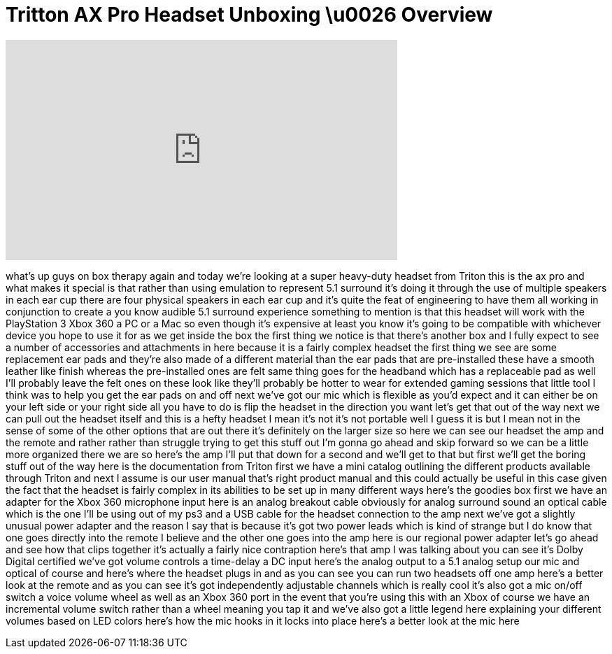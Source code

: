 = Tritton AX Pro Headset Unboxing \u0026 Overview
:published_at: 2011-02-17
:hp-alt-title: Tritton AX Pro Headset Unboxing \u0026 Overview
:hp-image: https://i.ytimg.com/vi/JmFY1r7-Hos/maxresdefault.jpg


++++
<iframe width="560" height="315" src="https://www.youtube.com/embed/JmFY1r7-Hos?rel=0" frameborder="0" allow="autoplay; encrypted-media" allowfullscreen></iframe>
++++

what's up guys on box therapy again and
today we're looking at a super
heavy-duty headset from Triton this is
the ax pro and what makes it special is
that rather than using emulation to
represent 5.1 surround it's doing it
through the use of multiple speakers in
each ear cup there are four physical
speakers in each ear cup and it's quite
the feat of engineering to have them all
working in conjunction to create a you
know audible 5.1 surround experience
something to mention is that this
headset will work with the PlayStation 3
Xbox 360 a PC or a Mac so even though
it's expensive at least you know it's
going to be compatible with whichever
device you hope to use it for as we get
inside the box the first thing we notice
is that there's another box and I fully
expect to see a number of accessories
and attachments in here because it is a
fairly complex headset the first thing
we see are some replacement ear pads and
they're also made of a different
material than the ear pads that are
pre-installed these have a smooth
leather like finish whereas the
pre-installed ones are felt same thing
goes for the headband which has a
replaceable pad as well I'll probably
leave the felt ones on these look like
they'll probably be hotter to wear for
extended gaming sessions that little
tool I think was to help you get the ear
pads on and off next we've got our mic
which is flexible as you'd expect and it
can either be on your left side or your
right side all you have to do is flip
the headset in the direction you want
let's get that out of the way next we
can pull out the headset itself
and this is a hefty headset I mean it's
not it's not portable well I guess it is
but I mean not in the sense of some of
the other options that are out there
it's definitely on the larger size so
here we can see our headset the amp and
the remote and rather rather than
struggle trying to get this stuff out
I'm gonna go ahead and skip forward so
we can be a little more organized there
we are so here's the amp I'll put that
down for a second and we'll get to that
but first we'll get the boring stuff out
of the way here is the documentation
from Triton first we have a mini catalog
outlining the different products
available through Triton and next I
assume is our user manual that's right
product manual and this could actually
be useful in this case given the fact
that the headset is fairly complex in
its abilities to be set up in many
different ways
here's the goodies box first we have an
adapter for the Xbox 360 microphone
input here is an analog breakout cable
obviously for analog surround sound an
optical cable which is the one I'll be
using out of my ps3 and a USB cable for
the headset connection to the amp next
we've got a slightly unusual power
adapter and the reason I say that is
because it's got two power leads which
is kind of strange but I do know that
one goes directly into the remote I
believe and the other one goes into the
amp here is our regional power adapter
let's go ahead and see how that clips
together it's actually a fairly nice
contraption here's that amp I was
talking about you can see it's Dolby
Digital certified we've got volume
controls
a time-delay a DC input here's the
analog output to a 5.1 analog setup our
mic and optical of course and here's
where the headset plugs in and as you
can see you can run two headsets off one
amp here's a better look at the remote
and as you can see it's got
independently adjustable channels which
is really cool it's also got a mic
on/off switch a voice volume wheel as
well as an Xbox 360 port in the event
that you're using this with an Xbox of
course we have an incremental volume
switch rather than a wheel meaning you
tap it and we've also got a little
legend here explaining your different
volumes based on LED colors here's how
the mic hooks in it locks into place
here's a better look at the mic here